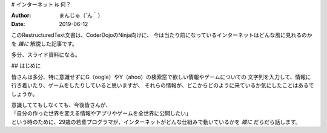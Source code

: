 # インターネット is 何？

:Author: まんじゅ（´ん｀）
:Date: 2019-06-12

このRestructuredText文書は、CoderDojoのNinja向けに、
今は当たり前になっているインターネットはどんな風に見れるのかを *雑に*
解説した記事です。

多分、スライド資料になる。

## はじめに

皆さんは多分、特に意識せずにG（oogle）やY（ahoo）の検索窓で欲しい情報やゲームについての
文字列を入力して、情報に行き着いたり、ゲームをしたりしていると思いますが、
それらの情報が、どこからどのように来ているか気にしたことはあるでしょうか。

| 意識しててもしなくても、今後皆さんが、
| 「自分の作った世界を変える情報やアプリやゲームを全世界に公開したい」
| という時のために、29歳の若輩プログラマが、インターネットがどんな仕組みで動いているかを *雑に* だらだら話します。

